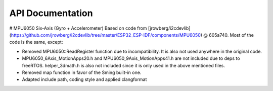 API Documentation
-----------------

.. doxygenclass:: MPU6050
   :members:

# MPU6050 Six-Axis (Gyro + Accelerometer)
Based on code from [jrowberg/i2cdevlib](https://github.com/jrowberg/i2cdevlib/tree/master/ESP32_ESP-IDF/components/MPU6050) @ 605a740. Most of the code is the same, except:

-   Removed MPU6050::ReadRegister function due to incompatibility. It is also not used anywhere in the original code.
-   MPU6050_6Axis_MotionApps20.h and MPU6050_9Axis_MotionApps41.h are not included due to deps to freeRTOS. helper_3dmath.h is also not included since it is only used in the above mentioned files.
-   Removed map function in favor of the Sming built-in one.
-   Adapted include path, coding style and applied clangformat
